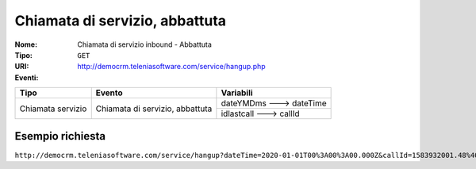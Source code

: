 ===============================
Chiamata di servizio, abbattuta
===============================

:Nome:
    Chiamata di servizio inbound - Abbattuta
:Tipo:
    ``GET``
:URI: http://democrm.teleniasoftware.com/service/hangup.php
:Eventi:

+-------------------+---------------------------------+-------------------------+
| Tipo              | Evento                          | Variabili               |
+===================+=================================+=========================+
| Chiamata servizio | Chiamata di servizio, abbattuta | dateYMDms ---> dateTime |
+                   +                                 +-------------------------+
|                   |                                 | idlastcall ---> callId  |
+-------------------+---------------------------------+-------------------------+

Esempio richiesta
=================

``http://democrm.teleniasoftware.com/service/hangup?dateTime=2020-01-01T00%3A00%3A00.000Z&callId=1583932001.48%40d0834a2c15``